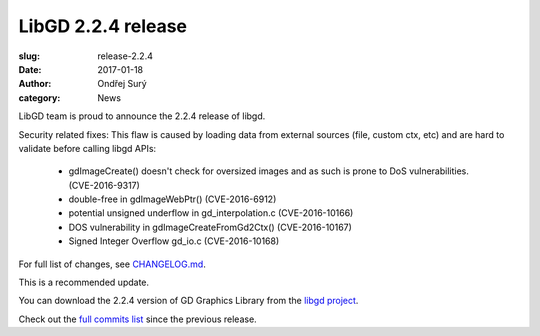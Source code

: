 LibGD 2.2.4 release
###################

:slug: release-2.2.4
:date: 2017-01-18
:author: Ondřej Surý
:category: News

LibGD team is proud to announce the 2.2.4 release of libgd.

Security related fixes:
This flaw is caused by loading data from external sources (file, custom ctx, etc) and are hard to validate before calling libgd APIs:

 - gdImageCreate() doesn't check for oversized images and as such is
   prone to DoS vulnerabilities. (CVE-2016-9317)
 - double-free in gdImageWebPtr() (CVE-2016-6912)
 - potential unsigned underflow in gd_interpolation.c (CVE-2016-10166)
 - DOS vulnerability in gdImageCreateFromGd2Ctx() (CVE-2016-10167)
 - Signed Integer Overflow gd_io.c (CVE-2016-10168)

For full list of changes, see `CHANGELOG.md`_.
 
This is a recommended update.

You can download the 2.2.4 version of GD Graphics Library from
the `libgd project`_.

Check out the `full commits list`_ since the previous release.

.. _CHANGELOG.md: https://github.com/libgd/libgd/blob/gd-2.2.4/CHANGELOG.md
.. _libgd project: https://github.com/libgd/libgd/releases/tag/gd-2.2.4
.. _full commits list: https://github.com/libgd/libgd/compare/gd-2.2.3...gd-2.2.4
.. _gitter: https://gitter.im/libgd/libgd
